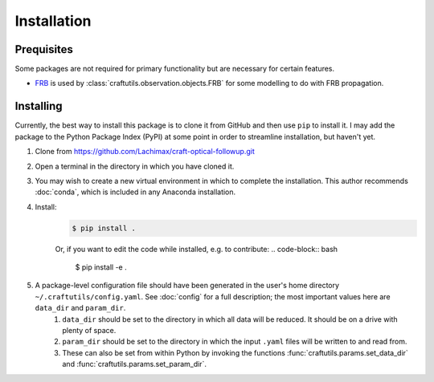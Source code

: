 Installation
============

Prequisites
-----------

Some packages are not required for primary functionality but are necessary for certain features.

* `FRB <https://github.com/FRBs/FRB>`_ is used by :class:`craftutils.observation.objects.FRB` for some modelling to do with FRB propagation.

Installing
----------

Currently, the best way to install this package is to clone it from GitHub and then use
``pip`` to install it. I may add the package to the Python Package Index (PyPI) at some point in order to streamline installation, but haven't yet.

#. Clone from https://github.com/Lachimax/craft-optical-followup.git

#. Open a terminal in the directory in which you have cloned it.

#. You may wish to create a new virtual environment in which to complete the installation. This author recommends :doc:`conda`, which is included in any Anaconda installation.

#. Install:
    .. code-block:: bash

        $ pip install .

    Or, if you want to edit the code while installed, e.g. to contribute:
    .. code-block:: bash

        $ pip install -e .

#. A package-level configuration file should have been generated in the user's home directory ``~/.craftutils/config.yaml``. See :doc:`config` for a full description; the most important values here are ``data_dir`` and ``param_dir``.
    #. ``data_dir`` should be set to the directory in which all data will be reduced. It should be on a drive with plenty of space.
    #. ``param_dir`` should be set to the directory in which the input ``.yaml`` files will be written to and read from.
    #. These can also be set from within Python by invoking the functions :func:`craftutils.params.set_data_dir` and :func:`craftutils.params.set_param_dir`.



